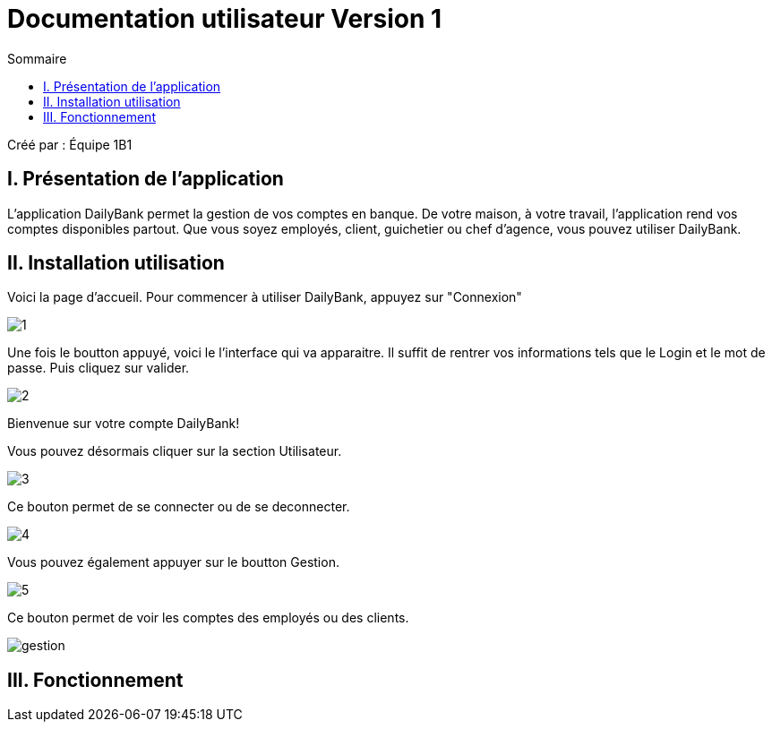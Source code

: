 = Documentation utilisateur Version 1
:toc:
:toc-title: Sommaire

Créé par : Équipe 1B1

== I. Présentation de l'application
[.text-justify]
L'application DailyBank permet la gestion de vos comptes en banque. De votre maison, à votre travail, l'application rend vos comptes disponibles partout. Que vous soyez employés, client, guichetier ou chef d'agence, vous pouvez utiliser DailyBank.


== II. Installation utilisation

Voici la page d'accueil. Pour commencer à utiliser DailyBank, appuyez sur "Connexion"

image:1.jpg[]

Une fois le boutton appuyé, voici le l'interface qui va apparaitre. Il suffit de rentrer vos informations tels que le Login et le mot de passe. Puis cliquez sur valider.

image:2.jpg[]

Bienvenue sur votre compte DailyBank!

Vous pouvez désormais cliquer sur la section Utilisateur.

image:3.jpg[]

Ce bouton permet de se connecter ou de se deconnecter.

image:4.jpg[]

Vous pouvez également appuyer sur le boutton Gestion.

image:5.jpg[]

Ce bouton permet de voir les comptes des employés ou des clients.

image:gestion.jpg[]

== III. Fonctionnement


